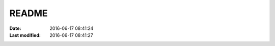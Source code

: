 README
######

:date: 2016-06-17 08:41:24
:Last modified: 2016-06-17 08:41:27

.. contents:: Table of Contents




